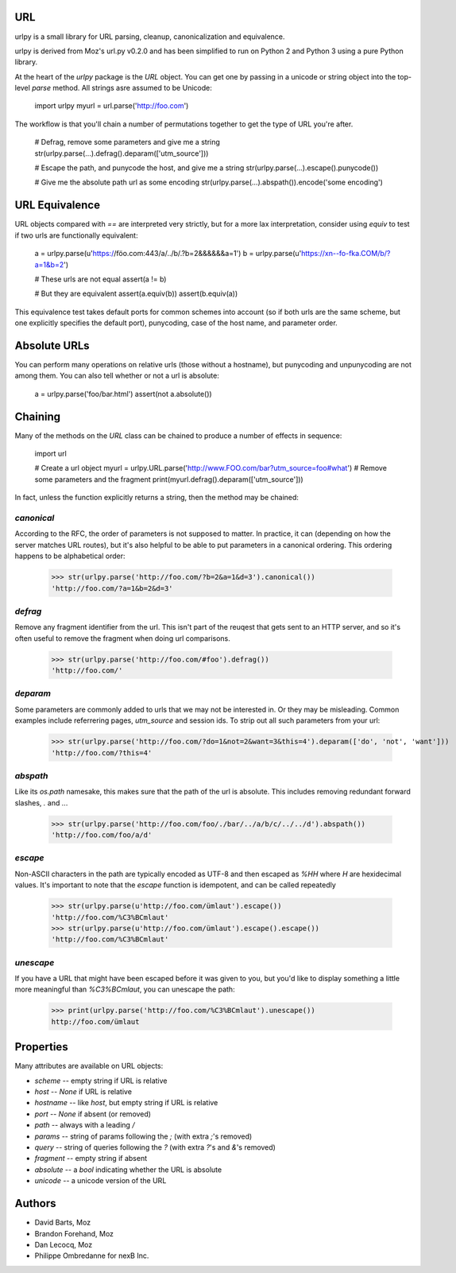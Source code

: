 URL
===
urlpy is a small library for URL parsing, cleanup, canonicalization and equivalence.

urlpy is derived from Moz's url.py v0.2.0 and has been simplified to run on Python
2 and Python 3 using a pure Python library.

At the heart of the `urlpy` package is the `URL` object. You can get one by
passing in a unicode or string object into the top-level `parse` method. All
strings asre assumed to be Unicode:

    import urlpy
    myurl = url.parse('http://foo.com')

The workflow is that you'll chain a number of permutations together to get the type
of URL you're after.

    # Defrag, remove some parameters and give me a string
    str(urlpy.parse(...).defrag().deparam(['utm_source']))

    # Escape the path, and punycode the host, and give me a string
    str(urlpy.parse(...).escape().punycode())

    # Give me the absolute path url as some encoding
    str(urlpy.parse(...).abspath()).encode('some encoding')


URL Equivalence
===============
URL objects compared with `==` are interpreted very strictly, but for a more
lax interpretation, consider using `equiv` to test if two urls are functionally
equivalent:

    a = urlpy.parse(u'https://föo.com:443/a/../b/.?b=2&&&&&&a=1')
    b = urlpy.parse(u'https://xn--fo-fka.COM/b/?a=1&b=2')

    # These urls are not equal
    assert(a != b)

    # But they are equivalent
    assert(a.equiv(b))
    assert(b.equiv(a))

This equivalence test takes default ports for common schemes into account (so
if both urls are the same scheme, but one explicitly specifies the default
port), punycoding, case of the host name, and parameter order.


Absolute URLs
=============
You can perform many operations on relative urls (those without a hostname),
but punycoding and unpunycoding are not among them. You can also tell whether
or not a url is absolute:

    a = urlpy.parse('foo/bar.html')
    assert(not a.absolute())


Chaining
========
Many of the methods on the `URL` class can be chained to produce a number of
effects in sequence:

    import url

    # Create a url object
    myurl = urlpy.URL.parse('http://www.FOO.com/bar?utm_source=foo#what')
    # Remove some parameters and the fragment
    print(myurl.defrag().deparam(['utm_source']))

In fact, unless the function explicitly returns a string, then the method may
be chained:

`canonical`
-----------
According to the RFC, the order of parameters is not supposed to matter. In
practice, it can (depending on how the server matches URL routes), but it's
also helpful to be able to put parameters in a canonical ordering. This
ordering happens to be alphabetical order:

    >>> str(urlpy.parse('http://foo.com/?b=2&a=1&d=3').canonical())
    'http://foo.com/?a=1&b=2&d=3'

`defrag`
--------
Remove any fragment identifier from the url. This isn't part of the reuqest
that gets sent to an HTTP server, and so it's often useful to remove the 
fragment when doing url comparisons.

    >>> str(urlpy.parse('http://foo.com/#foo').defrag())
    'http://foo.com/'

`deparam`
---------
Some parameters are commonly added to urls that we may not be interested in. Or
they may be misleading. Common examples include referrering pages, `utm_source`
and session ids. To strip out all such parameters from your url:

    >>> str(urlpy.parse('http://foo.com/?do=1&not=2&want=3&this=4').deparam(['do', 'not', 'want']))
    'http://foo.com/?this=4'

`abspath`
---------
Like its `os.path` namesake, this makes sure that the path of the url is
absolute. This includes removing redundant forward slashes, `.` and `..`.

    >>> str(urlpy.parse('http://foo.com/foo/./bar/../a/b/c/../../d').abspath())
    'http://foo.com/foo/a/d'

`escape`
--------
Non-ASCII characters in the path are typically encoded as UTF-8 and then
escaped as `%HH` where `H` are hexidecimal values. It's important to note that
the `escape` function is idempotent, and can be called repeatedly

    >>> str(urlpy.parse(u'http://foo.com/ümlaut').escape())
    'http://foo.com/%C3%BCmlaut'
    >>> str(urlpy.parse(u'http://foo.com/ümlaut').escape().escape())
    'http://foo.com/%C3%BCmlaut'

`unescape`
----------
If you have a URL that might have been escaped before it was given to you, but
you'd like to display something a little more meaningful than `%C3%BCmlaut`, 
you can unescape the path:

    >>> print(urlpy.parse('http://foo.com/%C3%BCmlaut').unescape())
    http://foo.com/ümlaut


Properties
==========
Many attributes are available on URL objects:

- `scheme` -- empty string if URL is relative
- `host` -- `None` if URL is relative
- `hostname` -- like `host`, but empty string if URL is relative
- `port` -- `None` if absent (or removed)
- `path` -- always with a leading `/`
- `params` -- string of params following the `;` (with extra `;`'s removed)
- `query` -- string of queries following the `?` (with extra `?`'s and `&`'s removed)
- `fragment` -- empty string if absent
- `absolute` -- a `bool` indicating whether the URL is absolute
- `unicode` -- a unicode version of the URL


Authors
=======

- David Barts, Moz
- Brandon Forehand, Moz
- Dan Lecocq, Moz
- Philippe Ombredanne for nexB Inc.